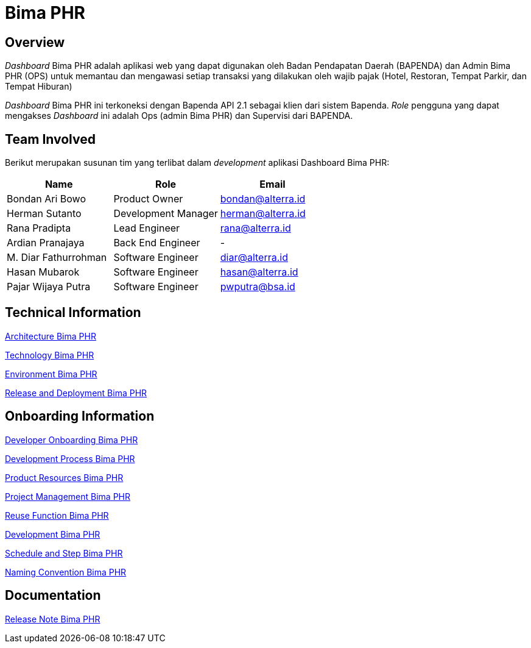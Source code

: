 = Bima PHR
:keywords: bsa, bimaphr, pajak

== Overview

_Dashboard_ Bima PHR adalah aplikasi web yang dapat digunakan oleh Badan Pendapatan Daerah (BAPENDA) dan Admin Bima PHR (OPS) untuk memantau dan mengawasi setiap transaksi yang dilakukan oleh wajib pajak (Hotel, Restoran, Tempat Parkir, dan Tempat Hiburan)

_Dashboard_ Bima PHR ini terkoneksi dengan Bapenda API 2.1 sebagai klien dari sistem Bapenda.
_Role_ pengguna yang dapat mengakses _Dashboard_ ini adalah Ops (admin Bima PHR) dan Supervisi dari BAPENDA.

== Team Involved

Berikut merupakan susunan tim yang terlibat dalam _development_ aplikasi Dashboard Bima PHR:

|===
| *Name* | *Role* | *Email*

| Bondan Ari Bowo
| Product Owner
| bondan@alterra.id

| Herman Sutanto
| Development Manager
| herman@alterra.id

| Rana Pradipta
| Lead Engineer
| rana@alterra.id

| Ardian Pranajaya
| Back End Engineer
| -

| M. Diar Fathurrohman
| Software Engineer
| diar@alterra.id

| Hasan Mubarok
| Software Engineer
| hasan@alterra.id

| Pajar Wijaya Putra
| Software Engineer
| pwputra@bsa.id
|===

== Technical Information

<<./architecture-bima-phr.adoc#, Architecture Bima PHR>>

<<./technology-bima-phr.adoc#, Technology Bima PHR>>

<<./environment-bima-phr.adoc#, Environment Bima PHR>>

<<./release-deploy-bima-phr.adoc#, Release and Deployment Bima PHR>>


== Onboarding Information

<<./dev-onboarding-bima-phr.adoc#, Developer Onboarding Bima PHR>>

<<./dev-onboarding-dev-bima-phr.adoc#, Development Process Bima PHR>>

<<./dev-onboarding-product-bima-phr.adoc#, Product Resources Bima PHR>>

<<./dev-onboarding-project-bima-phr.adoc#, Project Management Bima PHR>>

<<./dev-onboarding-reuse-bima-phr.adoc#, Reuse Function Bima PHR>>

<<./development-bima-phr.adoc#, Development Bima PHR>>

<<./schedule-step-bima-phr.adoc#, Schedule and Step Bima PHR>>

<<./naming-convention-bima-phr.adoc#, Naming Convention Bima PHR>>

== Documentation

<<./release-note-bima-phr.adoc#, Release Note Bima PHR>>
